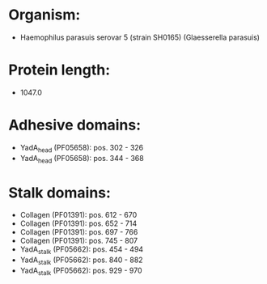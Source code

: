 * Organism:
- Haemophilus parasuis serovar 5 (strain SH0165) (Glaesserella parasuis)
* Protein length:
- 1047.0
* Adhesive domains:
- YadA_head (PF05658): pos. 302 - 326
- YadA_head (PF05658): pos. 344 - 368
* Stalk domains:
- Collagen (PF01391): pos. 612 - 670
- Collagen (PF01391): pos. 652 - 714
- Collagen (PF01391): pos. 697 - 766
- Collagen (PF01391): pos. 745 - 807
- YadA_stalk (PF05662): pos. 454 - 494
- YadA_stalk (PF05662): pos. 840 - 882
- YadA_stalk (PF05662): pos. 929 - 970

